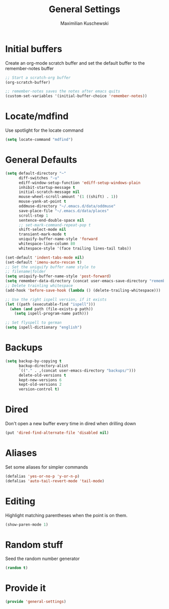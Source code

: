 #+TITLE: General Settings
#+DESCRIPTION: Settings that are general/minimal enough to put them into one file
#+AUTHOR: Maximilian Kuschewski
#+PROPERTY: my-file-type emacs-config

* Initial buffers
Create an org-mode scratch buffer and set the default buffer to
the remember-notes buffer
#+begin_src emacs-lisp
;; Start a scratch-org buffer
(org-scratch-buffer)

;; remember-notes saves the notes after emacs quits
(custom-set-variables '(initial-buffer-choice 'remember-notes))
#+end_src

* Locate/mdfind

Use spotlight for the locate command
#+begin_src emacs-lisp
(setq locate-command "mdfind")
#+end_src

* General Defaults
#+begin_src emacs-lisp
  (setq default-directory "~"
        diff-switches "-u"
        ediff-window-setup-function 'ediff-setup-windows-plain
        inhibit-startup-message t
        initial-scratch-message nil
        mouse-wheel-scroll-amount '(1 ((shift) . 1))
        mouse-yank-at-point t
        oddmuse-directory "~/.emacs.d/data/oddmuse"
        save-place-file "~/.emacs.d/data/places"
        scroll-step 1
        sentence-end-double-space nil
        ;; set-mark-command-repeat-pop t
        shift-select-mode nil
        transient-mark-mode t
        uniquify-buffer-name-style 'forward
        whitespace-line-column 80
        whitespace-style '(face trailing lines-tail tabs))

  (set-default 'indent-tabs-mode nil)
  (set-default 'imenu-auto-rescan t)
  ;; Set the uniquify buffer name style to
  ;; filename|folder
  (setq uniquify-buffer-name-style 'post-forward)
  (setq remember-data-directory (concat user-emacs-save-directory "remember"))
  ;; Delete trainling whitespace
  (add-hook 'before-save-hook (lambda () (delete-trailing-whitespace)))

  ;; Use the right ispell version, if it exists
  (let ((path (executable-find "ispell")))
    (when (and path (file-exists-p path))
      (setq ispell-program-name path)))

  ;; Set flyspell to german
  (setq ispell-dictionary "english")
#+end_src

* Backups
#+begin_src emacs-lisp
(setq backup-by-copying t
      backup-directory-alist
      `(("." . ,(concat user-emacs-directory "backups/")))
      delete-old-versions t
      kept-new-versions 6
      kept-old-versions 2
      version-control t)
#+end_src

* Dired
Don't open a new buffer every time in dired when drilling down
#+begin_src emacs-lisp
(put 'dired-find-alternate-file 'disabled nil)
#+end_src
* Aliases
Set some aliases for simpler commands
#+begin_src emacs-lisp
(defalias 'yes-or-no-p 'y-or-n-p)
(defalias 'auto-tail-revert-mode 'tail-mode)
#+end_src

* Editing
Highlight matching parentheses when the point is on them.
#+begin_src emacs-lisp
(show-paren-mode 1)
#+end_src

* Random stuff
Seed the random number generator
#+begin_src emacs-lisp
(random t)
#+end_src
* Provide it
#+begin_src emacs-lisp
(provide 'general-settings)
#+end_src
